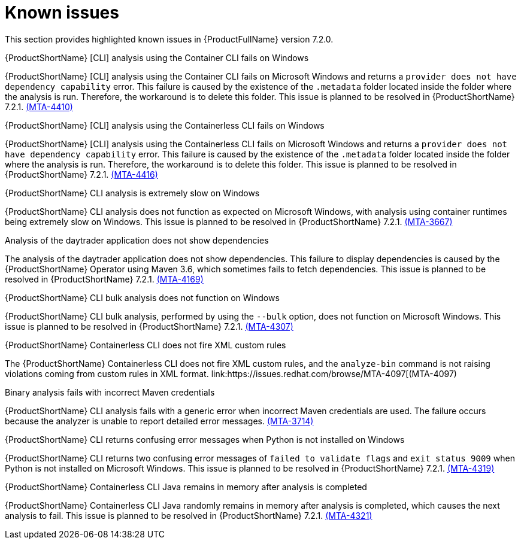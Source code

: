 :_template-generated: 2024-12-04
:_mod-docs-content-type: REFERENCE

[id="known-issues-7-2-0_{context}"]
= Known issues

This section provides highlighted known issues in {ProductFullName} version 7.2.0.

.{ProductShortName} [CLI] analysis using the Container CLI fails on Windows

{ProductShortName} [CLI] analysis using the Container CLI fails on Microsoft Windows and returns a `provider does not have dependency capability` error. This failure is caused by the existence of the `.metadata` folder located inside the folder where the analysis is run. Therefore, the workaround is to delete this folder. This issue is planned to be resolved in {ProductShortName} 7.2.1. link:https://issues.redhat.com/browse/MTA-4410[(MTA-4410)]

.{ProductShortName} [CLI] analysis using the Containerless CLI fails on Windows

{ProductShortName} [CLI] analysis using the Containerless CLI fails on Microsoft Windows and returns a `provider does not have dependency capability` error. This failure is caused by the existence of the `.metadata` folder located inside the folder where the analysis is run. Therefore, the workaround is to delete this folder. This issue is planned to be resolved in {ProductShortName} 7.2.1. link:https://issues.redhat.com/browse/MTA-4416[(MTA-4416)]

.{ProductShortName} CLI analysis is extremely slow on Windows

{ProductShortName} CLI analysis does not function as expected on Microsoft Windows, with analysis using container runtimes being extremely slow on Windows. This issue is planned to be resolved in {ProductShortName} 7.2.1. link:https://issues.redhat.com/browse/MTA-3667[(MTA-3667)]

.Analysis of the daytrader application does not show dependencies

The analysis of the daytrader application does not show dependencies. This failure to display dependencies is caused by the {ProductShortName} Operator using Maven 3.6, which sometimes fails to fetch dependencies. This issue is planned to be resolved in {ProductShortName} 7.2.1. link:https://issues.redhat.com/browse/MTA-4169[(MTA-4169)]

.{ProductShortName} CLI bulk analysis does not function on Windows

{ProductShortName} CLI bulk analysis, performed by using the `--bulk` option, does not function on Microsoft Windows. This issue is planned to be resolved in {ProductShortName} 7.2.1. link:https://issues.redhat.com/browse/MTA-4307[(MTA-4307)]

.{ProductShortName} Containerless CLI does not fire XML custom rules

The {ProductShortName} Containerless CLI does not fire XML custom rules, and the `analyze-bin` command is not raising violations coming from custom rules in XML format. link:https://issues.redhat.com/browse/MTA-4097[(MTA-4097)

.Binary analysis fails with incorrect Maven credentials

{ProductShortName} CLI analysis fails with a generic error when incorrect Maven credentials are used. The failure occurs because the analyzer is unable to report detailed error messages. link:https://issues.redhat.com/browse/MTA-3714[(MTA-3714)]

.{ProductShortName} CLI returns confusing error messages when Python is not installed on Windows

{ProductShortName} CLI returns two confusing error messages of `failed to validate flags` and `exit status 9009` when Python is not installed on Microsoft Windows. This issue is planned to be resolved in {ProductShortName} 7.2.1. link:https://issues.redhat.com/browse/MTA-4319[(MTA-4319)]

.{ProductShortName} Containerless CLI Java remains in memory after analysis is completed

{ProductShortName} Containerless CLI Java randomly remains in memory after analysis is completed, which causes the next analysis to fail. This issue is planned to be resolved in {ProductShortName} 7.2.1. link:https://issues.redhat.com/browse/MTA-4321[(MTA-4321)]
